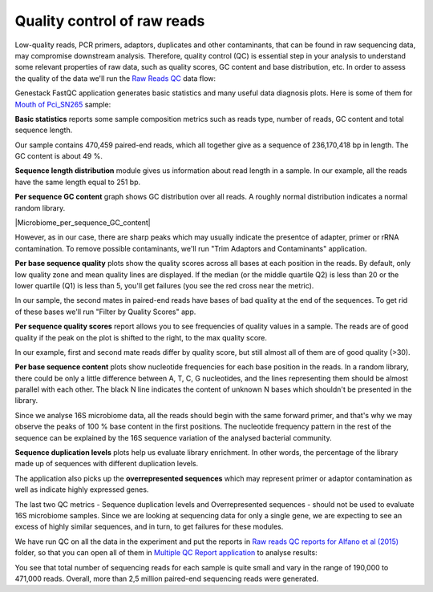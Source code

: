 Quality control of raw reads
****************************

Low-quality reads, PCR primers, adaptors, duplicates and other contaminants,
that can be found in raw sequencing data, may compromise downstream analysis.
Therefore, quality control (QC) is essential step in your analysis to
understand some relevant properties of raw data, such as quality scores, GC
content and base distribution, etc. In order to assess the quality of the
data we'll run the `Raw Reads QC`_ data flow:

.. raw:: html

    <iframe width="640" height="360" src="" frameborder="0" allowfullscreen="1">&nbsp;</iframe>

Genestack FastQC application generates basic statistics and many useful data
diagnosis plots. Here is some of them for `Mouth of Pci_SN265`_ sample:

|Microbiome_FastQC_report|

**Basic statistics** reports some sample composition metrics such as reads
type, number of reads, GC content and total sequence length.

|Microbiome_basic_statistics|

Our sample contains 470,459 paired-end reads, which all together give as a
sequence of 236,170,418 bp in length. The GC content is about 49 %.

**Sequence length distribution** module gives us information about read length
in a sample. In our example, all the reads have the same length equal to 251
bp.

**Per sequence GC content** graph shows GC distribution over all reads. A
roughly normal distribution indicates a normal random library.

|Microbiome_per_sequence_GC_content|

However, as in our case, there are sharp peaks which may usually indicate the
presentce of adapter, primer or rRNA contamination. To remove possible
contaminants, we'll run "Trim Adaptors and Contaminants" application.

**Per base sequence quality** plots show the quality scores across all bases
at each position in the reads. By default, only low quality zone and mean
quality lines are displayed. If the median (or the middle quartile Q2) is less
than 20 or the lower quartile (Q1) is less than 5, you'll get failures (you see
the red cross near the metric).

|Microbiome_per_base_sequence_quality|

In our sample, the second mates in paired-end reads have bases of bad quality
at the end of the sequences. To get rid of these bases we'll run "Filter by
Quality Scores" app.

**Per sequence quality scores** report allows you to see frequencies of
quality values in a sample. The reads are of good quality if the peak on the
plot is shifted to the right, to the max quality score.

|Microbiome_per_sequence_quality_scores|

In our example, first and second mate reads differ by quality score, but still
almost all of them are of good quality (>30).

**Per base sequence content** plots show nucleotide frequencies for each base
position in the reads. In a random library, there could be only a little
difference between A, T, C, G nucleotides, and the lines representing them
should be almost parallel with each other. The black N line indicates the
content of unknown N bases which shouldn't be presented in the library.

|Microbiome_per_base_sequence_content|

Since we analyse 16S microbiome data, all the reads should begin with the same
forward primer, and that's why we may observe the peaks of 100 % base content
in the first positions. The nucleotide frequency pattern in the rest of the
sequence can be explained by the 16S sequence variation of the analysed
bacterial community.

**Sequence duplication levels** plots help us evaluate library enrichment. In
other words, the percentage of the library made up of sequences with different
duplication levels.

|Microbiome_sequence_duplication_levels|

The application also picks up the **overrepresented sequences** which may
represent primer or adaptor contamination as well as indicate highly expressed
genes.

|Microbiome_overrepresented_sequences|

The last two QC metrics - Sequence duplication levels and Overrepresented
sequences - should not be used to evaluate 16S microbiome samples. Since we are
looking at sequencing data for only a single gene, we are expecting to see an
excess of highly similar sequences, and in turn, to get failures for these
modules.

We have run QC on all the data in the experiment and put the reports in `Raw
reads QC reports for Alfano et al (2015)`_ folder, so that you can open all of
them in `Multiple QC Report application`_ to analyse results:

|Microbiome_multiple_raw|

You see that total number of sequencing reads for each sample is quite small
and vary in the range of 190,000 to 471,000 reads. Overall, more than 2,5
million paired-end sequencing reads were generated.

.. |Microbiome_FastQC_report| image:: images/Microbiome_FastQC_report.png
.. |Microbiome_basic_statistics| image:: images/Microbiome_basic_statistics.png
.. |Microbiome_per_sequnce_GC_content| image:: images/Microbiome_per_sequnce_GC_content.png
.. |Microbiome_per_base_sequence_quality| image:: images/Microbiome_per_base_sequence_quality.png
.. |Microbiome_per_sequence_quality_scores| image:: images/Microbiome_per_sequence_quality_scores.png
.. |Microbiome_per_base_sequence_content| image:: images/Microbiome_per_base_sequence_content.png
.. |Microbiome_sequence_duplication_levels| image:: images/Microbiome_sequence_duplication_levels.png
.. |Microbiome_overrepresented_sequences| image:: images/Microbiome_overrepresented_sequences.png
.. |Microbiome_multiple_raw| image:: images/Microbiome_multiple_raw.png

.. _Raw Reads QC: https://platform.genestack.org/endpoint/application/run/genestack/dataflowrunner?a=GSF3772318&action=viewFile
.. _Mouth of Pci_SN265: https://platform.genestack.org/endpoint/application/run/genestack/fastqc-report?a=GSF3772052&action=viewFile
.. _Raw reads QC reports for Alfano et al (2015): https://platform.genestack.org/endpoint/application/run/genestack/filebrowser?a=GSF3772057&action=viewFile&page=1
.. _Multiple QC Report application: https://platform.genestack.org/endpoint/application/run/genestack/multiple-qc-plotter?a=GSF3772056&action=viewFile
